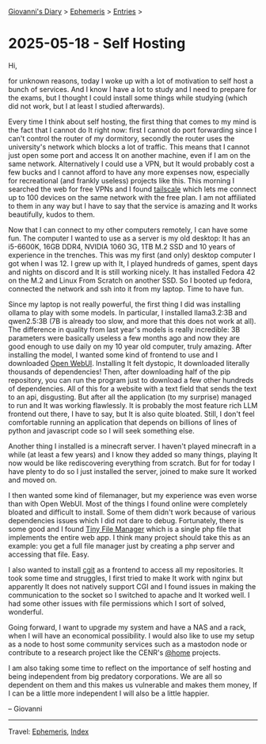 #+startup: content indent

[[file:../index.org][Giovanni's Diary]] > [[file:ephemeris.org][Ephemeris]] > [[file:entries.org][Entries]] >

* 2025-05-18 - Self Hosting
:PROPERTIES:
:RSS: true
:DATE: 18 May 2025 00:00 GMT
:CATEGORY: Ephemeris
:AUTHOR: Giovanni Santini
:LINK: https://giovanni-diary.netlify.app/ephemeris/2025-05-18.html
:END:
#+INDEX: Giovanni's Diary!Ephemeris!2025-05-18 - Self Hosting

Hi,

for unknown reasons, today I woke up with a lot of motivation to self
host a bunch of services. And I know I have a lot to study and I need
to prepare for the exams, but I thought I could install some things
while studying (which did not work, but I at least I studied
afterwards).

Every time I think about self hosting, the first thing that comes to
my mind is the fact that I cannot do It right now: first I cannot do
port forwarding since I can't control the router of my dormitory,
secondly the router uses the university's network which blocks a lot
of traffic. This means that I cannot just open some port and access It
on another machine, even if I am on the same network. Alternatively I
could use a VPN, but It would probably cost a few bucks and I cannot
afford to have any more expenses now, especially for recreational (and
frankly useless) projects like this. This morning I searched the web
for free VPNs and I found [[https://tailscale.com/][tailscale]] which lets me connect up to 100
devices on the same network with the free plan. I am not affiliated to
them in any way but I have to say that the service is amazing and It
works beautifully, kudos to them.

Now that I can connect to my other computers remotely, I can have some
fun. The computer I wanted to use as a server is my old desktop: It
has an i5-6600K, 16GB DDR4, NVIDIA 1060 3G, 1TB M.2 SSD and 10 years
of experience in the trenches. This was my first (and only) desktop
computer I got when I was 12. I grew up with It, I played hundreds of
games, spent days and nights on discord and It is still working
nicely. It has installed Fedora 42 on the M.2 and Linux From Scratch
on another SSD. So I booted up fedora, connected the network and ssh
into it from my laptop. Time to have fun.

Since my laptop is not really powerful, the first thing I did was
installing ollama to play with some models. In particular, I installed
llama3.2:3B and qwen2.5:3B (7B is already too slow, and more that this
does not work at all). The difference in quality from last year's
models is really incredible: 3B parameters were basically useless a
few months ago and now they are good enough to use daily on my 10 year
old computer, truly amazing. After installing the model, I wanted some
kind of frontend to use and I downloaded [[https://docs.openwebui.com/][Open WebUI]]. Installing It
felt dystopic, It downloaded literally thousands of dependencies!
Then, after downloading half of the pip repository, you can run the
program just to download a few other hundreds of dependencies. All of
this for a website with a text field that sends the text to an api,
disgusting. But after all the application (to my surprise) managed to
run and It was working flawlessly. It is probably the most feature
rich LLM frontend out there, I have to say, but It is also quite
bloated. Still, I don't feel comfortable running an application that
depends on billions of lines of python and javascript code so I will
seek something else.

Another thing I installed is a minecraft server. I haven't played
minecraft in a while (at least a few years) and I know they added so
many things, playing It now would be like rediscovering everything
from scratch. But for for today I have plenty to do so I just installed
the server, joined to make sure It worked and moved on.

I then wanted some kind of filemanager, but my experience was even
worse than with Open WebUI. Most of the things I found online were
completely bloated and difficult to install. Some of them didn't work
because of various dependencies issues which I did not dare to
debug. Fortunately, there is some good and I found [[https://tinyfilemanager.github.io/][Tiny File Manager]]
which is a single php file that implements the entire web app. I think
many project should take this as an example: you get a full file
manager just by creating a php server and accessing that file. Easy.

I also wanted to install [[https://git.zx2c4.com/cgit/about/][cgit]] as a frontend to access all my
repositories. It took some time and struggles, I first tried to make
It work with nginx but apparently It does not natively support CGI and
I found issues in making the communication to the socket so I switched
to apache and It worked well. I had some other issues with file
permissions which I sort of solved, wonderful.

Going forward, I want to upgrade my system and have a NAS and a rack,
when I will have an economical possibility. I would also like to use
my setup as a node to host some community services such as a mastodon
node or contribute to a research project like the CENR's [[https://lhcathome.web.cern.ch/][@home]]
projects.

I am also taking some time to reflect on the importance of self
hosting and being independent from big predatory corporations. We are
all so dependent on them and this makes us vulnerable and makes them
money, If I can be a little more independent I will also be a little
happier.

-- Giovanni

-----

Travel: [[file:ephemeris.org][Ephemeris]], [[file:../theindex.org][Index]] 
